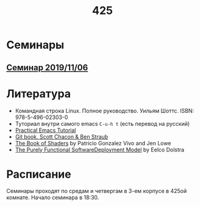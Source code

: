 #+TITLE: 425
#+OPTIONS: toc:nil
#+HTML_HEAD: <link rel="stylesheet" type="text/css" href="org.css" />
#+HTML_HEAD: <style>div.figure img {max-height:300px;max-width:900px;}</style>
#+HTML_HEAD_EXTRA: <style>.org-src-container {background-color: #303030; color: #e5e5e5;}</style>

* Семинары
** [[file:./2019_11_06.org][Семинар 2019/11/06]]

* Литература
  - Командная строка Linux. Полное руководство. Уильям Шоттс.
    ISBN: 978-5-496-02303-0
  - Туториал внутри самого emacs =C-u-h t= (есть перевод на русский)
  - [[http://ergoemacs.org/emacs/emacs.html][Practical Emacs Tutorial]]
  - [[https://git-scm.com/book/ru/v2][Git book. Scott Chacon & Ben Straub]]
  - [[https://thebookofshaders.com/][The Book of Shaders]] by Patricio Gonzalez Vivo and Jen Lowe
  - [[https://nixos.org/~eelco/pubs/phd-thesis.pdf][The Purely Functional SoftwareDeployment Model]] by Eelco Dolstra

* Расписание
  Семинары проходят по средам и четвергам в 3-ем корпусе в 425ой
  комнате. Начало семинара в 18:30.
